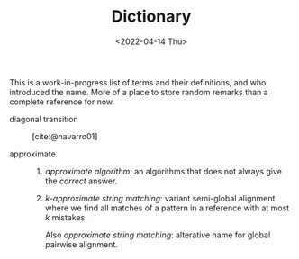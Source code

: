 #+title: Dictionary
#+HUGO_BASE_DIR: ..
#+HUGO_CATEGORIES: posts
#+HUGO_LEVEL_OFFSET: 1
# NOTE: Run citar-export-local-bib-file to generate local-bib.bib.
#+BIBLIOGRAPHY: /home/philae/git/eth/references/references.bib
# +BIBLIOGRAPHY: local-bib.bib
#+cite_export: csl ../chicago-author-date.csl
#+OPTIONS: ^:{}
#+hugo_auto_set_lastmod: nil
#+date: <2022-04-14 Thu>

This is a work-in-progress list of terms and their definitions, and who introduced the name.
More of a place to store random remarks than a complete reference for now.

- diagonal transition :: [cite:@navarro01]

- approximate ::
  1. /approximate algorithm/: an algorithms that does not always give the
     /correct/ answer.
  2. /$k$-approximate string matching/: variant semi-global alignment where we
     find all matches of a pattern in a reference with at most $k$ mistakes.

     Also /approximate string matching/: alterative name for global pairwise alignment.
